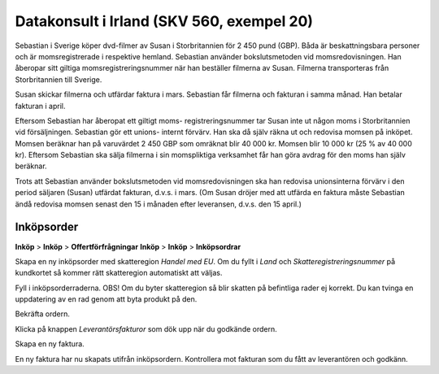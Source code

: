 .. _skv560_example_20:

.. index::
   single: Datakonsult i Irland

======================================
Datakonsult i Irland (SKV 560, exempel 20)
======================================

.. image:: skv560/exempel2.png
   :align: center

Sebastian i Sverige köper dvd-filmer av Susan i Storbritannien
för 2 450 pund (GBP). Båda är beskattningsbara personer
och är momsregistrerade i respektive hemland. Sebastian
använder bokslutsmetoden vid momsredovisningen. Han
åberopar sitt giltiga momsregistreringsnummer när han
beställer filmerna av Susan. Filmerna transporteras från
Storbritannien till Sverige.

Susan skickar filmerna och utfärdar faktura i mars.
Sebastian får filmerna och fakturan i samma månad. Han
betalar fakturan i april.

Eftersom Sebastian har åberopat ett giltigt moms-
registreringsnummer tar Susan inte ut någon moms i
Storbritannien vid försäljningen. Sebastian gör ett unions-
internt förvärv. Han ska då själv räkna ut och redovisa
momsen på inköpet. Momsen beräknar han på varuvärdet
2 450 GBP som omräknat blir 40 000 kr. Momsen blir
10 000 kr (25 % av 40 000 kr). Eftersom Sebastian ska
sälja filmerna i sin momspliktiga verksamhet får han göra
avdrag för den moms han själv beräknar.

Trots att Sebastian använder bokslutsmetoden vid
momsredovisningen ska han redovisa unionsinterna förvärv
i den period säljaren (Susan) utfärdat fakturan, d.v.s. i
mars. (Om Susan dröjer med att utfärda en faktura måste
Sebastian ändå redovisa momsen senast den 15 i månaden
efter leveransen, d.v.s. den 15 april.)


.. ~ 1. Välj den skatteregion som specificerats på kundkortet.
.. ~ 2. Om säljaren har ett VAT-nummer, regionsmatcha mot skatteregioner som kräver VAT.
.. ~ 3. Regionsmatcha mot skatteregioner som ej kräver VAT.

.. ~ Regionsmatchning sker i följande steg

.. ~ 1. Matcha land, stat och postkod.
.. ~ 2. Matcha land och stat.
.. ~ 3. Matcha land.
.. ~ 4. Matcha landsgrupp.
.. ~ 5. Matcha mot en skatteregion som ej har något av ovanstående krav.



Inköpsorder
---------------------
**Inköp** > **Inköp** > **Offertförfrågningar**
**Inköp** > **Inköp** > **Inköpsordrar**

.. image:: skv560/exempel2_1.png
   :align: center
.. image:: skv560/exempel2_2.png
   :align: center

Skapa en ny inköpsorder med skatteregion *Handel med EU*. Om du fyllt i *Land* och *Skatteregistreringsnummer* på kundkortet så kommer rätt skatteregion automatiskt att väljas.

Fyll i inköpsorderraderna. OBS! Om du byter skatteregion så blir skatten på befintliga rader ej korrekt. Du kan tvinga en uppdatering av en rad genom att byta produkt på den.

Bekräfta ordern.

.. image:: skv560/exempel2_3.png
   :align: center

Klicka på knappen *Leverantörsfakturor* som dök upp när du godkände ordern.

.. image:: skv560/exempel2_4.png
   :align: center

Skapa en ny faktura.

.. image:: skv560/exempel2_5.png
   :align: center

En ny faktura har nu skapats utifrån inköpsordern. Kontrollera mot fakturan som du fått av leverantören och godkänn.

.. ~ .. image:: skv560/exempel2_6.png
.. ~    :align: center
.. ~ .. image:: skv560/exempel2_7.png
.. ~    :align: center
.. ~ .. image:: skv560/exempel2_8.png
.. ~    :align: center
